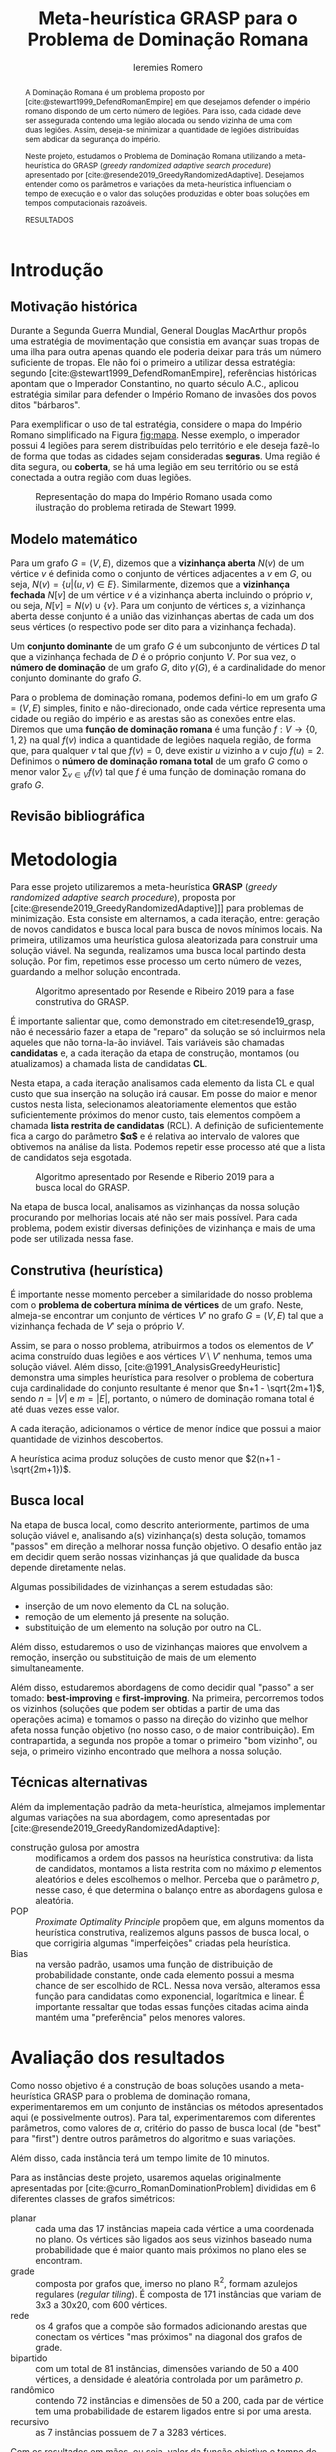 #+Title: Meta-heurística GRASP para o Problema de Dominação Romana
#+Author: Ieremies Romero
#+Options: toc:nil
#+bibliography: /home/ieremies/arq/bib.bib
#+latex_header: \usepackage{geometry}
#+latex_header: \usepackage[portuguese]{babel}
#+latex_header: \usepackage{cleveref}
#+latex_header: \usepackage[style=authoryear]{biblatex}
#+latex_header: \addbibresource{/home/ieremies/arq/bib.bib}

#     Resumo: objetivos do trabalho e informações sobre o problema, a metodologia de solução proposta e como ocorrerá a avaliação dos resultados.
#+begin_abstract
A Dominação Romana é um problema proposto por [cite:@stewart1999_DefendRomanEmpire] em que desejamos defender o império romano dispondo de um certo número de legiões. Para isso, cada cidade deve ser assegurada contendo uma legião alocada ou sendo vizinha de uma com duas legiões. Assim, deseja-se minimizar a quantidade de legiões distribuídas sem abdicar da segurança do império.

Neste projeto, estudamos o Problema de Dominação Romana utilizando a meta-heurística do GRASP (/greedy randomized adaptive search procedure/) apresentado por [cite:@resende2019_GreedyRandomizedAdaptive]. Desejamos entender como os parâmetros e variações da meta-heurística influenciam o tempo de execução e o valor das soluções produzidas e obter boas soluções em tempos computacionais razoáveis.

RESULTADOS
#+end_abstract

* Introdução
# Introdução:
#   descrição formal do problema, que deve incluir: formulação matemática, revisão bibliográfica do problema (e/ou problemas relacionados) e metodologias previamente utilizadas.
** Motivação histórica
Durante a Segunda Guerra Mundial, General Douglas MacArthur propôs uma estratégia de movimentação que consistia em avançar suas tropas de uma ilha para outra apenas quando ele poderia deixar para trás um número suficiente de tropas. Ele não foi o primeiro a utilizar dessa estratégia: segundo [cite:@stewart1999_DefendRomanEmpire], referências históricas apontam que o Imperador Constantino, no quarto século A.C., aplicou estratégia similar para defender o Império Romano de invasões dos povos ditos "bárbaros".

Para exemplificar o uso de tal estratégia, considere o mapa do Império Romano simplificado na Figura [[fig:mapa]]. Nesse exemplo, o imperador possui 4 legiões para serem distribuídas pelo território e ele deseja fazê-lo de forma que todas as cidades sejam consideradas *seguras*. Uma região é dita segura, ou *coberta*, se há uma legião em seu território ou se está conectada a outra região com duas legiões.

#+caption: Representação do mapa do Império Romano usada como ilustração do problema retirada de Stewart 1999.
#+name: fig:mapa
[[attachment:_20220603_171154screenshot.png]]

** Modelo matemático
Para um grafo $G = (V,E)$, dizemos que a *vizinhança aberta* $N(v)$ de um vértice $v$ é definida como o conjunto de vértices adjacentes a $v$ em $G$, ou seja,  $N(v) = \{u | (u,v) \in E\}$. Similarmente, dizemos que a *vizinhança fechada* $N[v]$ de um vértice $v$ é a vizinhança aberta incluindo o próprio $v$, ou seja, $N[v] = N(v) \cup \{v\}$. Para um conjunto de vértices $s$, a vizinhança aberta desse conjunto é a união das vizinhanças abertas de cada um dos seus vértices (o respectivo pode ser dito para a vizinhança fechada).

Um *conjunto dominante* de um grafo $G$ é um subconjunto de vértices $D$ tal que a vizinhança fechada de $D$ é o próprio conjunto $V$. Por sua vez, o *número de dominação* de um grafo $G$, dito $\gamma(G)$, é a cardinalidade do menor conjunto dominante do grafo $G$.


Para o problema de dominação romana, podemos defini-lo em um grafo $G = (V,E)$ simples, finito e não-direcionado, onde cada vértice representa uma cidade ou região do império e as arestas são as conexões entre elas. Diremos que uma *função de dominação romana* é uma função $f : V \to \{0,1,2\}$ na qual $f(v)$ indica a quantidade de legiões naquela região, de forma que, para qualquer $v$ tal que $f(v) = 0$, deve existir $u$ vizinho a $v$ cujo $f(u) =2$. Definimos o *número de dominação romana total* de um grafo $G$ como o menor valor $\sum_{v \in V} f(v)$ tal que $f$ é uma função de dominação romana do grafo $G$.

# TODO Incluir o modelo matemático utilizado por Ivanovic VNS

** Revisão bibliográfica
# Após a descrição do problema por [cite:@stewart1999_DefendRomanEmpire], [cite:@revelle2000_DefendensImperiumRomanum]  apresentaram o desenvolvimento teórico inicial. Além disso, [cite:@2004_RomanDominationGraphs] apresentou alguns resultados de teoria de grafos sobre o problema, com limitantes e propriedades da função de dominação romana, os quais foram estendidos e aprimorados por [cite:@2006_NoteRomanDomination], [[citet:&favaron09_roman]], [[citet:&mobaraky2008bounds]]. [[citet:&klobuvcar14_some]] demonstraram que algumas classes especiais de grafos podem ser resolvidas em tempo linear, mas, no caso geral, o problema é NP-difícil ([[citet:&dreyer00_applications]]; [[citet:&klobuvcar14_some]]; [[citet:&shang07_roman]]).

# [[citet:&ivanovic19_variable]] utilizaram *Variable Neightborhood Search* (VNS) no mesmo problema, obtendo resultados interessantes para as mesmas instâncias propostas por [[citet:&curro14_roman]] que usaremos nesse projeto. Essa meta-heurística parte da ideia de que soluções ótimas são encontradas "próximas" de boas soluções, assim utilizando busca local e técnicas de perturbação para escapar de mínimos locais e intensificar a procura.
# TODO Técnicas de perturbação é o suficiente?

# Já [[citet:&khandelwal21_roman]] utilizaram *algoritmos genéticos* no problema de dominação romana, uma ideia que toma de inspiração da evolução das espécies. Partindo de um conjunto de soluções, realizamos os chamados "cruzamentos" das melhores para produzir novas gerações. A cada uma, induzimos "mutações" aleatórias que alteram certos pontos das soluções, espelhando a mutação genética observada na natureza.

# Além disso, [[citet:&filipovic2022solving]] também utilizaram a VNS e *programação por restrição* no problema, mas obtiveram melhores resultados com duas novas formulações inteiras que eles mesmos propuseram. Neste, também foram utilizadas as instâncias de [[citet:&curro14_roman]].


* Metodologia
#     Metodologia: justificativa e descrição das técnicas de otimização a serem exploradas na solução do problema. Descrever as técnicas de otimização contextualizando-as ao problema de otimização combinatória proposto.

Para esse projeto utilizaremos a meta-heurística *GRASP* (/greedy randomized adaptive search procedure/), proposta por [cite:@resende2019_GreedyRandomizedAdaptive]]] para problemas de minimização. Esta consiste em alternamos, a cada iteração, entre: geração de novos candidatos e busca local para busca de novos mínimos locais. Na primeira, utilizamos uma heurística gulosa aleatorizada para construir uma solução viável. Na segunda, realizamos uma busca local partindo desta solução. Por fim, repetimos esse processo um certo número de vezes, guardando a melhor solução encontrada.

#+caption: Algoritmo apresentado por Resende e Ribeiro 2019 para a fase construtiva do GRASP.
#+name: algo:grasp
[[attachment:_20220603_171154screenshot.png]]

É importante salientar que, como demonstrado em citet:resende19_grasp, não é necessário fazer a etapa de "reparo" da solução se só incluirmos nela aqueles que não torna-la-ão inviável. Tais variáveis são chamadas *candidatas* e, a cada iteração da etapa de construção, montamos (ou atualizamos) a chamada lista de candidatas *CL*.

Nesta etapa, a cada iteração analisamos cada elemento da lista CL e qual custo que sua inserção na solução irá causar. Em posse do maior e menor custos nesta lista, selecionamos aleatoriamente elementos que estão suficientemente próximos do menor custo, tais elementos compõem a chamada *lista restrita de candidatas* (RCL). A definição de suficientemente fica a cargo do parâmetro *$\alpha$* e é relativa ao intervalo de valores que obtivemos na análise da lista. Podemos repetir esse processo até que a lista de candidatos seja esgotada.

#+caption: Algoritmo apresentado por Resende e Riberio 2019 para a busca local do GRASP.
#+name: algo:grasp_local
[[attachment:_20220603_171221screenshot.png]]

Na etapa de busca local, analisamos as vizinhanças da nossa solução procurando por melhorias locais até não ser mais possível. Para cada problema, podem existir diversas definições de vizinhança e mais de uma pode ser utilizada nessa fase.

** Construtiva (heurística)
# Uma descrição por cima da heurística
É importante nesse momento perceber a similaridade do nosso problema com o *problema de cobertura mínima de vértices* de um grafo. Neste, almeja-se encontrar um conjunto de vértices $V'$ no grafo $G=(V,E)$ tal que a vizinhança fechada de $V'$ seja o próprio $V$.

Assim, se para o nosso problema, atribuirmos a todos os elementos de $V'$ acima construído duas legiões e aos vértices $V \setminus V'$ nenhuma, temos uma solução viável. Além disso, [cite:@1991_AnalysisGreedyHeuristic] demonstra uma simples heurística para resolver o problema de cobertura cuja cardinalidade do conjunto resultante é menor que $n+1 - \sqrt{2m+1}$, sendo $n = |V|$ e $m = |E|$, portanto, o número de dominação romana total é até duas vezes esse valor.

# TODO descrever a heurística
A cada iteração, adicionamos o vértice de menor índice que possui a maior quantidade de vizinhos descobertos.

#+begin_teo
A heurística acima produz soluções de custo menor que $2(n+1 - \sqrt{2m+1})$.
#+end_teo
# TODO Prova do teorema

** Busca local
Na etapa de busca local, como descrito anteriormente, partimos de uma solução viável e, analisando a(s) vizinhança(s) desta solução, tomamos "passos" em direção a melhorar nossa função objetivo. O desafio então jaz em decidir quem serão nossas vizinhanças já que qualidade da busca depende diretamente nelas.
# TODO Definir "passos".

Algumas possibilidades de vizinhanças a serem estudadas são:
- inserção de um novo elemento da CL na solução.
- remoção de um elemento já presente na solução.
- substituição de um elemento na solução por outro na CL.

Além disso, estudaremos o uso de vizinhanças maiores que envolvem a remoção, inserção ou substituição de mais de um elemento simultaneamente.

Além disso, estudaremos abordagens de como decidir qual "passo" a ser tomado: *best-improving* e *first-improving*. Na primeira, percorremos todos os vizinhos (soluções que podem ser obtidas a partir de uma das operações acima) e tomamos o passo na direção do vizinho que melhor afeta nossa função objetivo (no nosso caso, o de maior contribuição). Em contrapartida, a segunda nos propõe a tomar o primeiro "bom vizinho", ou seja, o primeiro vizinho encontrado que melhora a nossa solução.
** Técnicas alternativas
# Eu devia falar brevemente sobre algumas alterações que podemos fazer no grasp.

Além da implementação padrão da meta-heurística, almejamos implementar algumas variações na sua abordagem, como apresentadas por [cite:@resende2019_GreedyRandomizedAdaptive]:
- construção gulosa por amostra :: modificamos a ordem dos passos na heurística construtiva: da lista de candidatos, montamos a lista restrita com no máximo $p$ elementos aleatórios e deles escolhemos o melhor. Perceba que o parâmetro $p$, nesse caso, é que determina o balanço entre as abordagens gulosa e aleatória.
- POP :: /Proximate Optimality Principle/ propõem que, em alguns momentos da heurística construtiva, realizemos alguns passos de busca local, o que corrigiria algumas "imperfeições" criadas pela heurística.
- Bias :: na versão padrão, usamos uma função de distribuição de probabilidade constante, onde cada elemento possui a mesma chance de ser escolhido de RCL. Nessa nova versão, alteramos essa função para candidatas como exponencial, logarítmica e linear. É importante ressaltar que todas essas funções citadas acima ainda mantém uma "preferência" pelos menores valores.

* Avaliação dos resultados
#     Resultados e Discução: descrição detalhada dos experimentos computacionais propostos, das instâncias adotadas e as formas de análise dos resultados.
# Experimentos
Como nosso objetivo é a construção de boas soluções usando a meta-heurística GRASP para o problema de dominação romana, experimentaremos em um conjunto de instâncias os métodos apresentados aqui (e possivelmente outros). Para tal, experimentaremos com diferentes  parâmetros, como valores de $\alpha$, critério do passo de busca local (de "best" para "first") dentre outros parâmetros do algoritmo e suas variações.

Além disso, cada instância terá um tempo limite de $10$ minutos.

# TODO Atualizar as intâncias com as que foram realmente usadas.
Para as instâncias deste projeto, usaremos aquelas originalmente apresentadas por [cite:@curro_RomanDominationProblem] divididas em $6$ diferentes classes de grafos simétricos:

- planar :: cada uma das 17 instâncias mapeia cada vértice a uma coordenada no plano. Os vértices são ligados aos seus vizinhos baseado numa probabilidade que é maior quanto mais próximos no plano eles se encontram.
- grade :: composta por grafos que, imerso no plano $\mathbb{R}^2$, formam azulejos regulares (/regular tiling/). É composta de 171 instâncias que variam de 3x3 a 30x20, com $600$ vértices.
- rede :: os $4$ grafos que a compõe são formados adicionando arestas que conectam os vértices "mas próximos" na diagonal dos grafos de grade.
- bipartido :: com um total de 81 instâncias, dimensões variando de $50$ a $400$ vértices, a densidade é aleatória controlada por um parâmetro $p$.
- randômico :: contendo $72$ instâncias e dimensões de $50$ a $200$, cada par de vértice tem uma probabilidade de estarem ligados entre si por uma aresta.
- recursivo :: as $7$ instâncias possuem de $7$ a $3283$ vértices.

# Como avaliar
Com os resultados em mãos, ou seja, valor da função objetivo e tempo de execução para diferentes configurações, podemos comparar os valores das soluções encontradas com os valores ótimos sabidos para cada instância bem como os resultados obtidos por [cite:@filipovic2022_SolvingSignedRomana] e [cite:@ivanovic2019_VariableNeighborhoodSearch] sob as mesmas instâncias.
* Referências bibliográficas
#     Referências Bibliográficas: conjunto de livros e artigos de referência para a contextualização do trabalho frente à literatura.
bibliographystyle:unsrt
bibliography:proposta.bib
